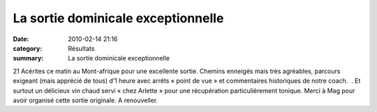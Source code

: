 La sortie dominicale exceptionnelle
===================================

:date: 2010-02-14 21:16
:category: Résultats
:summary: La sortie dominicale exceptionnelle

21 Acérites ce matin au Mont-afrique pour une excellente sortie. Chemins enneigés mais très agréables, parcours exigeant (mais apprécié de tous) d’1 heure avec arrêts « point de vue » et commentaires historiques de notre coach.  . Et surtout un délicieux vin chaud servi « chez Arlette » pour une récupération particulièrement tonique. Merci à Mag pour avoir organisé cette sortie originale. A renouveller.
